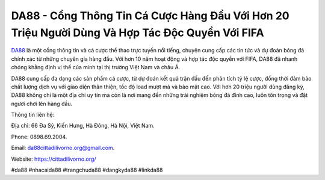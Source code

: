 DA88 - Cổng Thông Tin Cá Cược Hàng Đầu Với Hơn 20 Triệu Người Dùng Và Hợp Tác Độc Quyền Với FIFA
===================================

`DA88 <https://cittadilivorno.org/>`_ là một cổng thông tin và cá cược thể thao trực tuyến nổi tiếng, chuyên cung cấp các tin tức và dự đoán bóng đá chính xác từ những chuyên gia hàng đầu. Với hơn 10 năm hoạt động và hợp tác độc quyền với FIFA, DA88 đã nhanh chóng khẳng định vị thế của mình tại thị trường Việt Nam và châu Á. 

DA88 cung cấp đa dạng các sản phẩm cá cược, từ dự đoán kết quả trận đấu đến phân tích tỷ lệ cược, đồng thời đảm bảo chất lượng dịch vụ với giao diện thân thiện, tốc độ load mượt mà và bảo mật cao. Với hơn 20 triệu người dùng đăng ký, DA88 không chỉ là một địa chỉ uy tín mà còn là nơi mang đến những trải nghiệm bóng đá đỉnh cao, luôn tôn trọng và đặt người chơi lên hàng đầu.

Thông tin liên hệ: 

Địa chỉ: 66 Đa Sỹ, Kiến Hưng, Hà Đông, Hà Nội, Việt Nam. 

Phone: 0898.69.2004. 

Email: da88cittadilivorno.org@gmail.com. 

Website: https://cittadilivorno.org/

#da88 #nhacaida88 #trangchuda88 #dangkyda88 #linkda88
